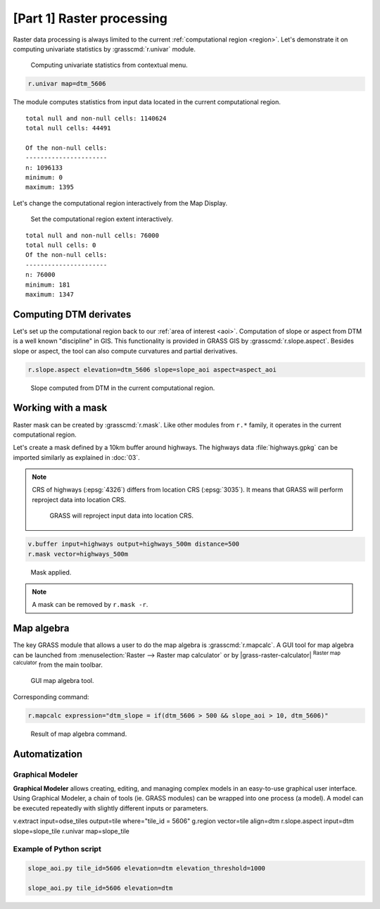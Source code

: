 [Part 1] Raster processing
==========================

Raster data processing is always limited to the current
:ref:`computational region <region>`. Let's demonstrate it on
computing univariate statistics by :grasscmd:`r.univar` module.

.. figure:: ../images/units/05/r-univar-menu.png

   Computing univariate statistics from contextual menu.
   
.. code-block:: bash

   r.univar map=dtm_5606

The module computes statistics from input data located in the current
computational region.

::

   total null and non-null cells: 1140624
   total null cells: 44491

   Of the non-null cells:
   ----------------------
   n: 1096133
   minimum: 0
   maximum: 1395

Let's change the computational region interactively from the Map Display.

.. figure:: ../images/units/05/set-region-interactively.png

   Set the computational region extent interactively.

::

   total null and non-null cells: 76000
   total null cells: 0
   Of the non-null cells:
   ----------------------
   n: 76000
   minimum: 181
   maximum: 1347   

Computing DTM derivates
-----------------------

Let's set up the computational region back to our :ref:`area of interest
<aoi>`. Computation of slope or aspect from DTM is a well known
"discipline" in GIS. This functionality is provided in GRASS GIS by
:grasscmd:`r.slope.aspect`. Besides slope or aspect, the tool can also
compute curvatures and partial derivatives.

.. code-block:: bash

   r.slope.aspect elevation=dtm_5606 slope=slope_aoi aspect=aspect_aoi

.. figure:: ../images/units/05/slope.png
   :class: middle
           
   Slope computed from DTM in the current computational region.

Working with a mask
-------------------

Raster mask can be created by :grasscmd:`r.mask`. Like other modules
from ``r.*`` family, it operates in the current computational region.

Let's create a mask defined by a 10km buffer around highways. The highways
data :file:`highways.gpkg` can be imported similarly as explained in
:doc:`03`.

.. note:: CRS of highways (:epsg:`4326`) differs from location CRS
   (:epsg:`3035`). It means that GRASS will perform reproject data
   into location CRS.

   .. figure:: ../images/units/05/re-project.png
           
      GRASS will reproject input data into location CRS.

.. code-block:: bash

   v.buffer input=highways output=highways_500m distance=500
   r.mask vector=highways_500m

.. figure:: ../images/units/05/mask.png
   :class: middle
           
   Mask applied.
          
.. note:: A mask can be removed by ``r.mask -r``.

Map algebra
-----------

The key GRASS module that allows a user to do the map algebra is
:grasscmd:`r.mapcalc`. A GUI tool for map algebra can be launched from
:menuselection:`Raster --> Raster map calculator` or by
|grass-raster-calculator| :sup:`Raster map calculator` from the main
toolbar.

.. figure:: ../images/units/05/r-mapcalc-gui.png
   :class: middle
           
   GUI map algebra tool.

Corresponding command:

.. code-block:: bash

   r.mapcalc expression="dtm_slope = if(dtm_5606 > 500 && slope_aoi > 10, dtm_5606)"

.. figure:: ../images/units/05/r-mapcalc-result.png
   :class: middle
           
   Result of map algebra command.

Automatization
--------------

Graphical Modeler
~~~~~~~~~~~~~~~~~

**Graphical Modeler** allows creating, editing, and managing complex
models in an easy-to-use graphical user interface. Using Graphical
Modeler, a chain of tools (ie. GRASS modules) can be wrapped
into one process (a model). A model can be executed repeatedly with
slightly different inputs or parameters.

.. todo:: model

v.extract input=odse_tiles output=tile where="tile_id = 5606"
g.region vector=tile align=dtm
r.slope.aspect input=dtm slope=slope_tile
r.univar map=slope_tile

Example of Python script
~~~~~~~~~~~~~~~~~~~~~~~~

.. code-block:: bash

   slope_aoi.py tile_id=5606 elevation=dtm elevation_threshold=1000

   slope_aoi.py tile_id=5606 elevation=dtm
   
.. todo:: write script

